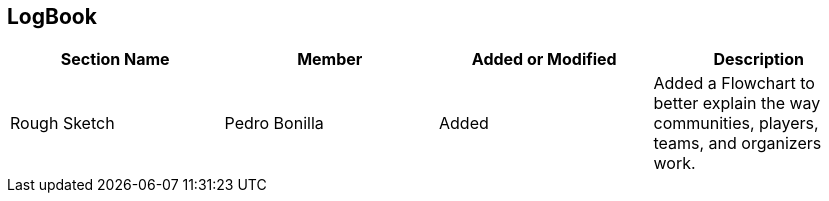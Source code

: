 == LogBook

[width="100%", cols="4*", options="header", frame=all, grid=all, halign=center]
|===
| Section Name | Member | Added or Modified | Description

| Rough Sketch | Pedro Bonilla | Added | Added a Flowchart to better explain the way communities, players, teams, and organizers work. 
|===
